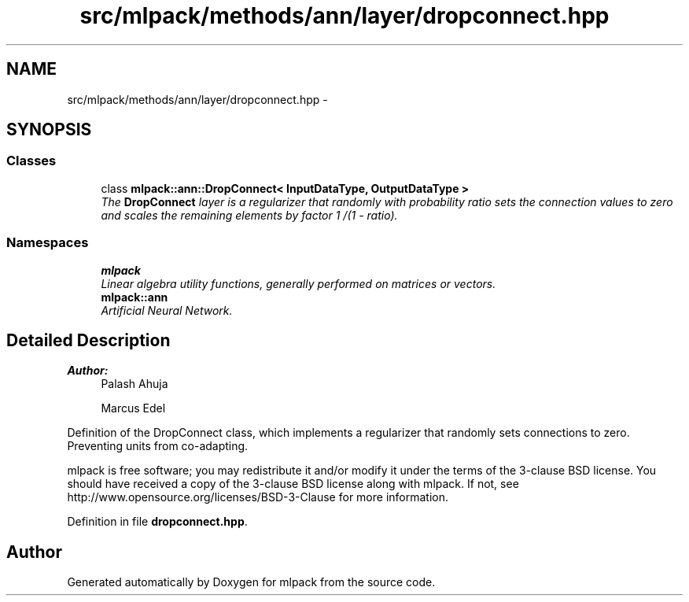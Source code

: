 .TH "src/mlpack/methods/ann/layer/dropconnect.hpp" 3 "Sat Mar 25 2017" "Version master" "mlpack" \" -*- nroff -*-
.ad l
.nh
.SH NAME
src/mlpack/methods/ann/layer/dropconnect.hpp \- 
.SH SYNOPSIS
.br
.PP
.SS "Classes"

.in +1c
.ti -1c
.RI "class \fBmlpack::ann::DropConnect< InputDataType, OutputDataType >\fP"
.br
.RI "\fIThe \fBDropConnect\fP layer is a regularizer that randomly with probability ratio sets the connection values to zero and scales the remaining elements by factor 1 /(1 - ratio)\&. \fP"
.in -1c
.SS "Namespaces"

.in +1c
.ti -1c
.RI " \fBmlpack\fP"
.br
.RI "\fILinear algebra utility functions, generally performed on matrices or vectors\&. \fP"
.ti -1c
.RI " \fBmlpack::ann\fP"
.br
.RI "\fIArtificial Neural Network\&. \fP"
.in -1c
.SH "Detailed Description"
.PP 

.PP
\fBAuthor:\fP
.RS 4
Palash Ahuja 
.PP
Marcus Edel
.RE
.PP
Definition of the DropConnect class, which implements a regularizer that randomly sets connections to zero\&. Preventing units from co-adapting\&.
.PP
mlpack is free software; you may redistribute it and/or modify it under the terms of the 3-clause BSD license\&. You should have received a copy of the 3-clause BSD license along with mlpack\&. If not, see http://www.opensource.org/licenses/BSD-3-Clause for more information\&. 
.PP
Definition in file \fBdropconnect\&.hpp\fP\&.
.SH "Author"
.PP 
Generated automatically by Doxygen for mlpack from the source code\&.
